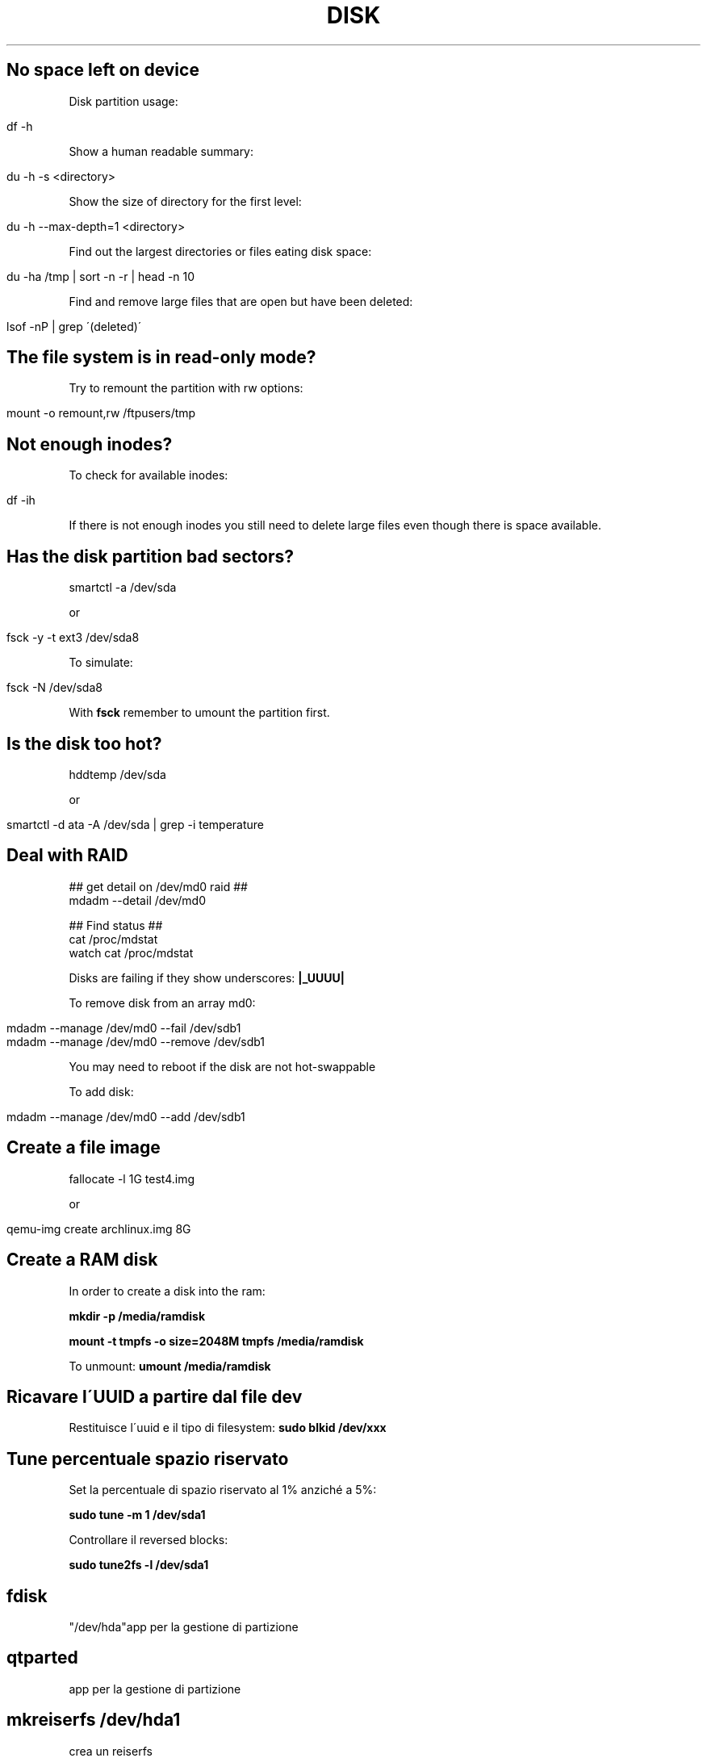 .\" generated with Ronn/v0.7.3
.\" http://github.com/rtomayko/ronn/tree/0.7.3
.
.TH "DISK" "1" "August 2015" "Filippo Squillace" "disk"
.
.SH "No space left on device"
Disk partition usage:
.
.IP "" 4
.
.nf

df \-h
.
.fi
.
.IP "" 0
.
.P
Show a human readable summary:
.
.IP "" 4
.
.nf

du \-h \-s <directory>
.
.fi
.
.IP "" 0
.
.P
Show the size of directory for the first level:
.
.IP "" 4
.
.nf

du \-h \-\-max\-depth=1 <directory>
.
.fi
.
.IP "" 0
.
.P
Find out the largest directories or files eating disk space:
.
.IP "" 4
.
.nf

du \-ha /tmp | sort \-n \-r | head \-n 10
.
.fi
.
.IP "" 0
.
.P
Find and remove large files that are open but have been deleted:
.
.IP "" 4
.
.nf

lsof \-nP | grep \'(deleted)\'
.
.fi
.
.IP "" 0
.
.SH "The file system is in read\-only mode?"
Try to remount the partition with rw options:
.
.IP "" 4
.
.nf

mount \-o remount,rw /ftpusers/tmp
.
.fi
.
.IP "" 0
.
.SH "Not enough inodes?"
To check for available inodes:
.
.IP "" 4
.
.nf

df \-ih
.
.fi
.
.IP "" 0
.
.P
If there is not enough inodes you still need to delete large files even though there is space available\.
.
.SH "Has the disk partition bad sectors?"
.
.nf

smartctl \-a /dev/sda
.
.fi
.
.P
or
.
.IP "" 4
.
.nf

fsck \-y \-t ext3 /dev/sda8
.
.fi
.
.IP "" 0
.
.P
To simulate:
.
.IP "" 4
.
.nf

fsck \-N /dev/sda8
.
.fi
.
.IP "" 0
.
.P
With \fBfsck\fR remember to umount the partition first\.
.
.SH "Is the disk too hot?"
.
.nf

hddtemp /dev/sda
.
.fi
.
.P
or
.
.IP "" 4
.
.nf

smartctl \-d ata \-A /dev/sda | grep \-i temperature
.
.fi
.
.IP "" 0
.
.SH "Deal with RAID"
.
.nf

## get detail on /dev/md0 raid ##
mdadm \-\-detail /dev/md0

## Find status ##
cat /proc/mdstat
watch cat /proc/mdstat
.
.fi
.
.P
Disks are failing if they show underscores: \fB|_UUUU|\fR
.
.P
To remove disk from an array md0:
.
.IP "" 4
.
.nf

mdadm \-\-manage /dev/md0 \-\-fail /dev/sdb1
mdadm \-\-manage /dev/md0 \-\-remove /dev/sdb1
.
.fi
.
.IP "" 0
.
.P
You may need to reboot if the disk are not hot\-swappable
.
.P
To add disk:
.
.IP "" 4
.
.nf

mdadm \-\-manage /dev/md0 \-\-add /dev/sdb1
.
.fi
.
.IP "" 0
.
.SH "Create a file image"
.
.nf

fallocate \-l 1G test4\.img
.
.fi
.
.P
or
.
.IP "" 4
.
.nf

qemu\-img create archlinux\.img 8G
.
.fi
.
.IP "" 0
.
.SH "Create a RAM disk"
In order to create a disk into the ram:
.
.P
\fBmkdir \-p /media/ramdisk\fR
.
.P
\fBmount \-t tmpfs \-o size=2048M tmpfs /media/ramdisk\fR
.
.P
To unmount: \fBumount /media/ramdisk\fR
.
.SH "Ricavare l\'UUID a partire dal file dev"
Restituisce l\'uuid e il tipo di filesystem: \fBsudo blkid /dev/xxx\fR
.
.SH "Tune percentuale spazio riservato"
Set la percentuale di spazio riservato al 1% anziché a 5%:
.
.P
\fBsudo tune \-m 1 /dev/sda1\fR
.
.P
Controllare il reversed blocks:
.
.P
\fBsudo tune2fs \-l /dev/sda1\fR
.
.SH "fdisk"
"/dev/hda"app per la gestione di partizione
.
.SH "qtparted"
app per la gestione di partizione
.
.SH "mkreiserfs /dev/hda1"
crea un reiserfs
.
.SH "mk2fs"
"/dev/hda1"crea un ext2
.
.SH "mkswap"
"/dev/hda1"crea uno spazio swap
.
.SH "swapon"
"/dev/hda1"avviene subito dopo mkswap
.
.SH "mkfs <var>dispositivo</var> \-t <var>tipo file system</var>"
crea filesystem\. è un comando più generico degli altri
.
.SH "dd"
To copy an image to an pendrive:
.
.IP "" 4
.
.nf

dd if=/home/nomeutente/nomefile\.img of=/dev/sdb bs=10M
.
.fi
.
.IP "" 0
.
.SS "Test performance of Disk with dd"
To measure throughput (write speed):
.
.IP "" 4
.
.nf

dd if=/dev/zero of=/tmp/test1\.img bs=1G count=1 oflag=dsync
.
.fi
.
.IP "" 0
.
.P
To measure latency:
.
.IP "" 4
.
.nf

dd if=/dev/zero of=/tmp/test2\.img bs=512 count=1000 oflag=dsync
.
.fi
.
.IP "" 0
.
.SH "hdparm"
[opt] "/dev/hda"verifica le prestazioni dei dischi\. \-t verifica le prestazioni in lettura,\-T verifica le prestazioni della cache, \-c [flag(es 1)] add supporto 32 bit, \-d [flag(es 1)] add DMA, \-k [flag(es\. 1)] consente di mantenere le impostazioni fatte\. quindi per l\'esecuzione del prog all\'avvio mettere hdparm \-c1 \-d1 \-k1 /dev/sda per esempio in /etc/rc\.d/rc\.local
.
.SS "Test performance of Disk with hdparm"
To measure read performance on cache and disk:
.
.IP "" 4
.
.nf

hdparm \-Tt /dev/sda
.
.fi
.
.IP "" 0
.
.SH "pwd"
indica la posizione corrente nel filesystem
.
.SH "/etc/fstab"
contiene info sui dati di montaggio di filesystem, è possibile impostare se un filesystem è di lettura (ro) o lettura/scrittura(rw) ecc\. Esiste anche etc/mtab
.
.SH "mount"
monta un filesystem\. i dati di montaggio sono collocati nel file /etc/fstab\. Esistono in tutto tre forme di utilizzo del comando: 1)\- mount \-a [\-fFnrsvw] [\-t type] [\-O optlist] monta i filesystem che sono presenti nel file /etc/fstab\. con \-t indichiamo il tipo di file system(per l\'elenco ved man mount), \-n permette di non modificare mtab, \-F fa il montaggio simultaneo dei fs presenti sul file, \-v verbose, \-r monta il fs in read\-only, \-w monta il fs in read\-write, \-O è visto come un filtro per indicare quali filesystem montare in base ad una lista di opzioni (che possono essere viste su man mount) Es\. se nel file è presente un riga: /dev/cdrom /mnt/cdrom iso9660 owner,noauto,ro 00 è possibile facilmente utilizzare mount in qst modo \- mount /dev/cdrom oppure \- mount /mnt/cdrom 2) \- mount \-l lista i filesystem esistenti(cioè visualizza il file /etc/mtab) 3) \- mount [\-fnrsvw] [\-o options [,\.\.\.]] device | dir è la forma più comune\. Esistono altre due forme di utilizzo \- mount \-\-bind olddir newdir permette di creare una copia su un nuovo punto di mount; \- mount \-\-move olddir newdir permette di spostare il filesystem\. Altri esempi: \- mount /dev/cdrom \-t iso9660 /mnt/cdrom permette di montare il cd\-rom; mount \-t iso9660 \-o ro,loop=/dev/loop0 immagine\.iso /mnt/cdrom permette di montare un file\.iso, \- mount monika:/mnt/nfs \-t nfs /mnt/nfs permette di montare la partizione presente sul server monika in locale
.
.SH "umount /mnt/hda2"
operazione inversa del mount
